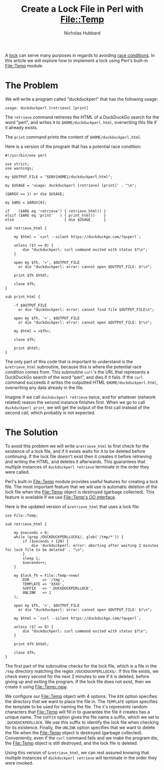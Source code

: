 # -*- mode:org;mode:auto-fill;fill-column:80 -*-
#+title:  Create a Lock File in Perl with File::Temp
#+author: Nicholas Hubbard

A [[https://en.wikipedia.org/wiki/Lock_(computer_science)][lock]] can serve many purposes in regards to avoiding [[https://en.wikipedia.org/wiki/Race_condition][race conditions]]. In this
article we will explore how to implement a lock using Perl's built-in [[https://perldoc.perl.org/File::Temp][File::Temp]]
module.

* The Problem

We will write a program called "duckduckperl" that has the following usage:

#+BEGIN_SRC
usage: duckduckperl [retrieve] [print]
#+END_SRC

The =retrieve= command retrieves the HTML of a DuckDuckGo search for the word
"perl", and writes it to =$HOME/duckduckperl.html=, overwriting this file if it
already exists.

The =print= command prints the content of =$HOME/duckduckperl.html=.

Here is a version of the program that has a potential race condition:

#+BEGIN_SRC
#!/usr/bin/env perl

use strict;
use warnings;

my $OUTPUT_FILE = "$ENV{HOME}/duckduckperl.html";

my $USAGE = 'usage: duckduckperl [retrieve] [print]' . "\n";

(@ARGV == 1) or die $USAGE;

my $ARG = $ARGV[0];

if    ($ARG eq 'retrieve') { retrieve_html() }
elsif ($ARG eq 'print'   ) { print_html()    }
else                       { die $USAGE      }

sub retrieve_html {

    my $html = `curl --silent https://duckduckgo.com/?q=perl`;

    unless ($? == 0) {
        die "duckduckperl: curl command exited with status $?\n";
    }

    open my $fh, '>', $OUTPUT_FILE
      or die "duckduckperl: error: cannot open $OUTPUT_FILE: $!\n";

    print $fh $html;

    close $fh;
}

sub print_html {

    -f $OUTPUT_FILE
      or die "duckduckperl: error: cannot find file $OUTPUT_FILE\n";

    open my $fh, '<', $OUTPUT_FILE
      or die "duckduckperl: error: cannot open $OUTPUT_FILE: $!\n";

    my $html = <$fh>;

    close $fh;

    print $html;
}
#+END_SRC

The only part of this code that is important to understand is the
=&retrieve_html= subroutine, because this is where the potential race condition
comes from. This subroutine =curl='s the URL that represents a DuckDuckGo search
of the word "perl", and dies if it fails. If the =curl= command succeeds it
writes the outputted HTML =$HOME/duckduckperl.html=, overwriting any data
already in the file.

Imagine if we call =duckduckperl retrieve= twice, and for whatever (network
related) reason the second instance finishes first. When we go to call
=duckduckperl print=, we will get the output of the first call instead of the
second call, which probably is not expected.

* The Solution

To avoid this problem we will write =&retrieve_html= to first check for the
existence of a lock file, and if it exists waits for it to be deleted before
continuing. If the lock file doesn't exist then it creates it before retrieving
and writing the HTML, and deletes it afterwards. This guarantees that multiple
instances of =duckduckperl retrieve= terminate in the order they were called.

Perl's built-in [[https://perldoc.perl.org/File::Temp][File::Temp]] module provides useful features for creating a lock
file. The most important feature that we will use is automatic deletion of the
lock file when the File::Temp object is destroyed (garbage collected). This
feature is available if we use [[https://perldoc.perl.org/File::Temp#OBJECT-ORIENTED-INTERFACE][File::Temp's OO interface]].

Here is the updated version of =&retrieve_html= that uses a lock file:

#+BEGIN_SRC
use File::Temp;

sub retrieve_html {

    my $seconds = 0;
    while (grep /DUCKDUCKPERLLOCK$/, glob('/tmp/*')) {
        if ($seconds > 120) {
            die 'duckduckperl: error: aborting after waiting 2 minutes for lock file to be deleted' . "\n";
        }
        sleep 1;
        $seconds++;
    }

    my $lock_fh = File::Temp->new(
        DIR      => '/tmp',
        TEMPLATE => 'XXXX',
        SUFFIX   => '.DUCKDUCKPERLLOCK',
        UNLINK   => 1
    );

    open my $fh, '>', $OUTPUT_FILE
      or die "duckduckperl: error: cannot open $OUTPUT_FILE: $!\n";

    my $html = `curl --silent https://duckduckgo.com/?q=perl`;

    unless ($? == 0) {
        die "duckduckperl: curl command exited with status $?\n";
    }

    print $fh $html;

    close $fh;
}
#+END_SRC

The first part of the subroutine checks for the lock file, which is a file in
the =/tmp= directory matching the regex =/DUCKDUCKPERLLOCK$/=. If this file
exists, we check every second for the next 2 minutes to see if it is deleted,
before giving up and exiting the program. If the lock file does not exist, then
we create it using [[https://perldoc.perl.org/File::Temp#new][File::Temp::new]].

We configure our File::Temp object with 4 options. The =DIR= option specifies
the directory that we want to place the file in. The =TEMPLATE= option specifies
the template to be used for naming the file. The =X='s represents random
characters that File::Temp will fill in to guarantee the file it creates has a
unique name. The =SUFFIX= option gives the file name a suffix, which we set to
=.DUCKDUCKPERLLOCK=. We use this suffix to identify the lock file when checking
for its existence. Finally, the =UNLINK= option specifies that we want to delete
the file when the File::Temp object is destroyed (garbage collected).
Conveniently, even if the =curl= command fails and we make the program die, the
File::Temp object is still destroyed, and the lock file is deleted.

Using this version of =&retrieve_html=, we can rest assured knowing that
multiple instances of =duckduckperl retrieve= will terminate in the order they
were invoked.
